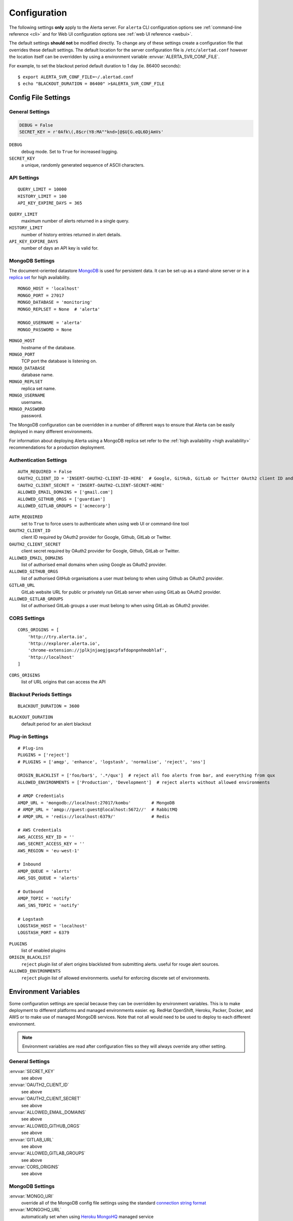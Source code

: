 Configuration
=============

The following settings **only** apply to the Alerta server. For ``alerta`` CLI configuration options see :ref:`command-line reference <cli>` and for Web UI configuration options see :ref:`web UI reference <webui>`.

The default settings **should not** be modified directly. To change any of these settings create a configuration file that overrides these default settings. The default location for the server configuration file is ``/etc/alertad.conf`` however the location itself can be overridden by using a environment variable :envvar:`ALERTA_SVR_CONF_FILE`.

For example, to set the blackout period default duration to 1 day (ie. 86400 seconds)::

    $ export ALERTA_SVR_CONF_FILE=~/.alertad.conf
    $ echo "BLACKOUT_DURATION = 86400" >$ALERTA_SVR_CONF_FILE

Config File Settings
--------------------

.. _general config:

General Settings
~~~~~~~~~~~~~~~~
.. code:: python

    DEBUG = False
    SECRET_KEY = r'0Afk\(,8$cr(Y8:MA""knd>[@$U[G.eQL6DjAmVs'

.. index:: DEBUG, SECRET_KEY

``DEBUG``
    debug mode. Set to ``True`` for increased logging.
``SECRET_KEY``
    a unique, randomly generated sequence of ASCII characters.

.. _api config:

API Settings
~~~~~~~~~~~~
::

    QUERY_LIMIT = 10000
    HISTORY_LIMIT = 100
    API_KEY_EXPIRE_DAYS = 365

.. index:: QUERY_LIMIT, HISTORY_LIMIT, API_KEY_EXPIRE_DAYS

``QUERY_LIMIT``
    maximum number of alerts returned in a single query.
``HISTORY_LIMIT``
    number of history entries returned in alert details.
``API_KEY_EXPIRE_DAYS``
    number of days an API key is valid for.

.. _mongo_config:

MongoDB Settings
~~~~~~~~~~~~~~~~

The document-oriented datastore MongoDB_ is used for persistent data. It can be set-up as a stand-alone server or in a `replica set`_ for high availability.

.. _MongoDB: https://www.mongodb.com
.. _replica set: http://docs.mongodb.org/manual/core/replica-set-high-availability/

::

    MONGO_HOST = 'localhost'
    MONGO_PORT = 27017
    MONGO_DATABASE = 'monitoring'
    MONGO_REPLSET = None  # 'alerta'

    MONGO_USERNAME = 'alerta'
    MONGO_PASSWORD = None

.. index:: MONGO_HOST, MONGO_PORT, MONGO_DATABASE, MONGO_REPLSET, MONGO_USERNAME, MONGO_PASSWORD

``MONGO_HOST``
    hostname of the database.
``MONGO_PORT``
    TCP port the database is listening on.
``MONGO_DATABASE``
    database name.
``MONGO_REPLSET``
    replica set name.
``MONGO_USERNAME``
    username.
``MONGO_PASSWORD``
    password.

The MongoDB configuration can be overridden in a number of different ways to ensure that Alerta can be easily deployed in many different environments.

For information about deploying Alerta using a MongoDB replica set refer to the :ref:`high availability <high availability>` recommendations for a production deployment.

.. _auth config:

Authentication Settings
~~~~~~~~~~~~~~~~~~~~~~~

::

    AUTH_REQUIRED = False
    OAUTH2_CLIENT_ID = 'INSERT-OAUTH2-CLIENT-ID-HERE'  # Google, GitHub, GitLab or Twitter OAuth2 client ID and secret
    OAUTH2_CLIENT_SECRET = 'INSERT-OAUTH2-CLIENT-SECRET-HERE'
    ALLOWED_EMAIL_DOMAINS = ['gmail.com']
    ALLOWED_GITHUB_ORGS = ['guardian']
    ALLOWED_GITLAB_GROUPS = ['acmecorp']

.. index:: AUTH_REQUIRED, OAUTH2_CLIENT_ID, OAUTH2_CLIENT_SECRET, ALLOWED_EMAIL_DOMAINS, ALLOWED_GITHUB_ORGS, GITLAB_URL, ALLOWED_GITLAB_GROUPS

``AUTH_REQUIRED``
    set to ``True`` to force users to authenticate when using web UI or command-line tool
``OAUTH2_CLIENT_ID``
    client ID required by OAuth2 provider for Google, Github, GitLab or Twitter.
``OAUTH2_CLIENT_SECRET``
    client secret required by OAuth2 provider for Google, Github, GitLab or Twitter.
``ALLOWED_EMAIL_DOMAINS``
    list of authorised email domains when using Google as OAuth2 provider.
``ALLOWED_GITHUB_ORGS``
    list of authorised GitHub organisations a user must belong to when using Github as OAuth2 provider.
``GITLAB_URL``
    GitLab website URL for public or privately run GitLab server when using GitLab as OAuth2 provider.
``ALLOWED_GITLAB_GROUPS``
    list of authorised GitLab groups a user must belong to when using GitLab as OAuth2 provider.

.. _CORS config:

CORS Settings
~~~~~~~~~~~~~

::

    CORS_ORIGINS = [
        'http://try.alerta.io',
        'http://explorer.alerta.io',
        'chrome-extension://jplkjnjaegjgacpfafdopnpnhmobhlaf',
        'http://localhost'
    ]

.. index:: CORS_ORIGINS

``CORS_ORIGINS``
    list of URL origins that can access the API

.. _blackout config:

Blackout Periods Settings
~~~~~~~~~~~~~~~~~~~~~~~~~

::

    BLACKOUT_DURATION = 3600

.. index:: BLACKOUT_DURATION

``BLACKOUT_DURATION``
    default period for an alert blackout

.. _plugin config:

Plug-in Settings
~~~~~~~~~~~~~~~~

::

    # Plug-ins
    PLUGINS = ['reject']
    # PLUGINS = ['amqp', 'enhance', 'logstash', 'normalise', 'reject', 'sns']

    ORIGIN_BLACKLIST = ['foo/bar$', '.*/qux']  # reject all foo alerts from bar, and everything from qux
    ALLOWED_ENVIRONMENTS = ['Production', 'Development']  # reject alerts without allowed environments

    # AMQP Credentials
    AMQP_URL = 'mongodb://localhost:27017/kombu'        # MongoDB
    # AMQP_URL = 'amqp://guest:guest@localhost:5672//'  # RabbitMQ
    # AMQP_URL = 'redis://localhost:6379/'              # Redis

    # AWS Credentials
    AWS_ACCESS_KEY_ID = ''
    AWS_SECRET_ACCESS_KEY = ''
    AWS_REGION = 'eu-west-1'

    # Inbound
    AMQP_QUEUE = 'alerts'
    AWS_SQS_QUEUE = 'alerts'

    # Outbound
    AMQP_TOPIC = 'notify'
    AWS_SNS_TOPIC = 'notify'

    # Logstash
    LOGSTASH_HOST = 'localhost'
    LOGSTASH_PORT = 6379

``PLUGINS``
    list of enabled plugins
``ORIGIN_BLACKLIST``
    ``reject`` plugin list of alert origins blacklisted from submitting alerts. useful for rouge alert sources.
``ALLOWED_ENVIRONMENTS``
    ``reject`` plugin list of allowed environments. useful for enforcing discrete set of environments.

Environment Variables
---------------------

Some configuration settings are special because they can be overridden by environment variables. This is to make deployment to different platforms and managed environments easier. eg. RedHat OpenShift, Heroku, Packer, Docker, and AWS or to make use of managed MongoDB services. Note that not all would need to be used to deploy to each different environment.

.. note:: Environment variables are read after configuration files so they will always override any other setting.

General Settings
~~~~~~~~~~~~~~~~

:envvar:`SECRET_KEY`
    see above
:envvar:`OAUTH2_CLIENT_ID`
    see above
:envvar:`OAUTH2_CLIENT_SECRET`
    see above
:envvar:`ALLOWED_EMAIL_DOMAINS`
    see above
:envvar:`ALLOWED_GITHUB_ORGS`
    see above
:envvar:`GITLAB_URL`
    see above
:envvar:`ALLOWED_GITLAB_GROUPS`
    see above
:envvar:`CORS_ORIGINS`
    see above

MongoDB Settings
~~~~~~~~~~~~~~~~

:envvar:`MONGO_URI`
    override all of the MongoDB config file settings using the standard `connection string format`_
:envvar:`MONGOHQ_URL`
    automatically set when using `Heroku MongoHQ`_ managed service
:envvar:`MONGOLAB_URI`
    automatically set when using `Heroku MongoLab`_ managed service
:envvar:`MONGO_PORT`
    automatically set when deploying `Alerta to a Docker`_ linked mongo container

.. _connection string format: https://docs.mongodb.org/v3.0/reference/connection-string/#standard-connection-string-format
.. _Heroku MongoHQ: https://devcenter.heroku.com/articles/mongohq
.. _Heroku MongoLab: https://devcenter.heroku.com/articles/mongolab
.. _Alerta to a Docker: https://github.com/alerta/docker-alerta

Dynamic Settings
----------------

Using the :ref:`management switchboard <metrics>` on the API some dynamic settings can be switched on and off without restarting the Alerta server daemon.

Currently, there is only one setting that can be toggled in this way and it is the Auto-refresh allow switch.

Auto-Refresh Allow
~~~~~~~~~~~~~~~~~~

The Alerta Web UI will automatically referesh the list of alerts in the alert console every 5 seconds.

If for whatever reason, the Alerta API is experiencing heavy load the ``auto_refresh_allow`` switch can be turned off and the Web UI will respect that and switch to manual refresh mode. The Alerta web UI will start auto-refereshing again if the ``auto_refresh_allow`` switch is turned back on.
